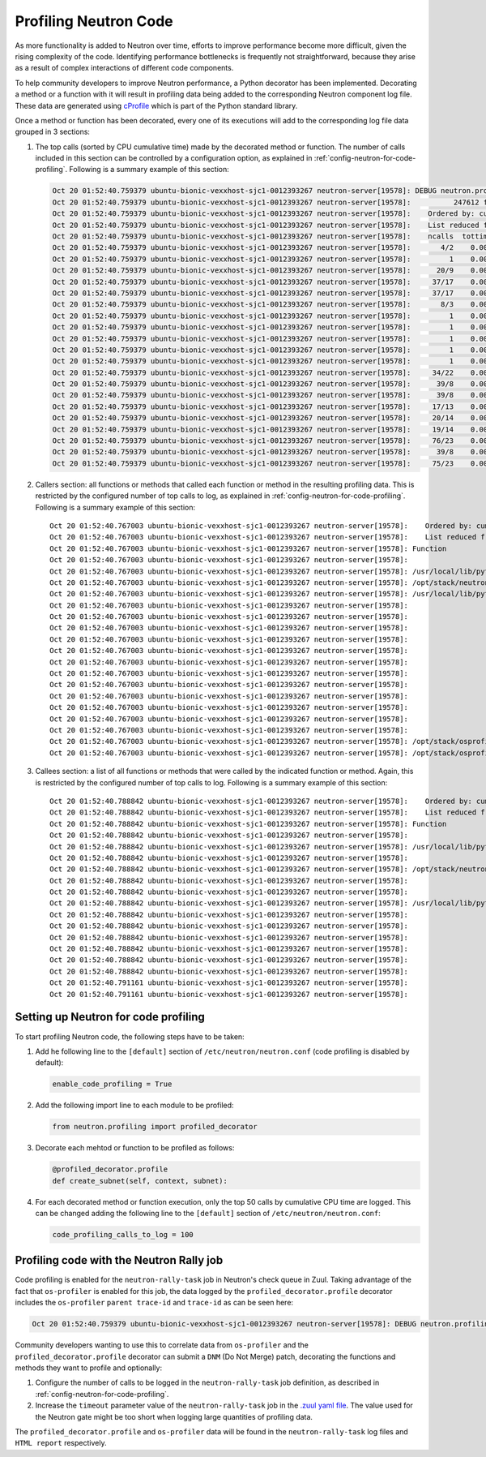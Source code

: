 ..
      Licensed under the Apache License, Version 2.0 (the "License"); you may
      not use this file except in compliance with the License. You may obtain
      a copy of the License at

          http://www.apache.org/licenses/LICENSE-2.0

      Unless required by applicable law or agreed to in writing, software
      distributed under the License is distributed on an "AS IS" BASIS, WITHOUT
      WARRANTIES OR CONDITIONS OF ANY KIND, either express or implied. See the
      License for the specific language governing permissions and limitations
      under the License.


      Convention for heading levels in Neutron devref:
      =======  Heading 0 (reserved for the title in a document)
      -------  Heading 1
      ~~~~~~~  Heading 2
      +++++++  Heading 3
      '''''''  Heading 4
      (Avoid deeper levels because they do not render well.)


Profiling Neutron Code
======================

As more functionality is added to Neutron over time, efforts to improve
performance become more difficult, given the rising complexity of the code.
Identifying performance bottlenecks is frequently not straightforward, because
they arise as a result of complex interactions of different code components.

To help community developers to improve Neutron performance, a Python decorator
has been implemented. Decorating a method or a function with it will result in
profiling data being added to the corresponding Neutron component log file.
These data are generated using `cProfile`_ which is part of the Python standard
library.

.. _`cProfile`: https://docs.python.org/3/library/profile.html

Once a method or function has been decorated, every one of its executions will
add to the corresponding log file data grouped in 3 sections:

#. The top calls (sorted by CPU cumulative time) made by the decorated method
   or function. The number of calls included in this section can be controlled
   by a configuration option, as explained in
   :ref:`config-neutron-for-code-profiling`. Following is a summary example of
   this section:

   .. code-block:: console

      Oct 20 01:52:40.759379 ubuntu-bionic-vexxhost-sjc1-0012393267 neutron-server[19578]: DEBUG neutron.profiling.profiled_decorator [None req-dc2d428f-4531-4f07-a12d-56843b5f9374 c_rally_8af8f2b4_YbhFJ6Ge c_rally_8af8f2b4_fqvy1XJp] os-profiler parent trace-id c5b30c7f-100b-4e1c-8f07-b2c38f41ad65 trace-id 6324fa85-ea5f-4ae2-9d89-2aabff0dddfc   16928 millisecs elapsed for neutron.plugins.ml2.plugin.create_port((<neutron.plugins.ml2.plugin.Ml2Plugin object at 0x7f0b4e6ca978>, <neutron_lib.context.Context object at 0x7f0b4bcee240>, {'port': {'tenant_id': '421ab52e126e45af81a3eb1962613e18', 'network_id': 'dc59577a-9589-4617-82b5-6ee31dbdb15d', 'fixed_ips': [{'ip_address': '1.1.5.177', 'subnet_id': 'e15ec947-9edd-4793-bf0f-c463c7ff2f62'}], 'admin_state_up': True, 'device_id': 'f33db890-7958-440e-b07b-432e40bb4049', 'device_owner': 'network:router_interface', 'name': '', 'project_id': '421ab52e126e45af81a3eb1962613e18', 'mac_address': <neutron_lib.constants.Sentinel object at 0x7f0b4fc69860>, 'allowed_address_pairs': <neutron_lib.constants.Sentinel object at 0x7f0b4fc69860>, 'extra_dhcp_opts': None, 'binding:vnic_type': 'normal', 'binding:host_id': <neutron_lib.constants.Sentinel object at 0x7f0b4fc69860>, 'binding:profile': <neutron_lib.constants.Sentinel object at 0x7f0b4fc69860>, 'port_security_enabled': <neutron_lib.constants.Sentinel object at 0x7f0b4fc69860>, 'description': '', 'security_groups': <neutron_lib.constants.Sentinel object at 0x7f0b4fc69860>}}), {}):
      Oct 20 01:52:40.759379 ubuntu-bionic-vexxhost-sjc1-0012393267 neutron-server[19578]:          247612 function calls (238220 primitive calls) in 16.943 seconds
      Oct 20 01:52:40.759379 ubuntu-bionic-vexxhost-sjc1-0012393267 neutron-server[19578]:    Ordered by: cumulative time
      Oct 20 01:52:40.759379 ubuntu-bionic-vexxhost-sjc1-0012393267 neutron-server[19578]:    List reduced from 1861 to 100 due to restriction <100>
      Oct 20 01:52:40.759379 ubuntu-bionic-vexxhost-sjc1-0012393267 neutron-server[19578]:    ncalls  tottime  percall  cumtime  percall filename:lineno(function)
      Oct 20 01:52:40.759379 ubuntu-bionic-vexxhost-sjc1-0012393267 neutron-server[19578]:       4/2    0.000    0.000   16.932    8.466 /usr/local/lib/python3.6/dist-packages/neutron_lib/db/api.py:132(wrapped)
      Oct 20 01:52:40.759379 ubuntu-bionic-vexxhost-sjc1-0012393267 neutron-server[19578]:         1    0.000    0.000   16.928   16.928 /opt/stack/neutron/neutron/common/utils.py:678(inner)
      Oct 20 01:52:40.759379 ubuntu-bionic-vexxhost-sjc1-0012393267 neutron-server[19578]:      20/9    0.000    0.000   16.884    1.876 /usr/local/lib/python3.6/dist-packages/sqlalchemy/orm/strategies.py:1317(<genexpr>)
      Oct 20 01:52:40.759379 ubuntu-bionic-vexxhost-sjc1-0012393267 neutron-server[19578]:     37/17    0.000    0.000   16.867    0.992 /opt/stack/osprofiler/osprofiler/sqlalchemy.py:84(handler)
      Oct 20 01:52:40.759379 ubuntu-bionic-vexxhost-sjc1-0012393267 neutron-server[19578]:     37/17    0.000    0.000   16.860    0.992 /opt/stack/osprofiler/osprofiler/profiler.py:86(stop)
      Oct 20 01:52:40.759379 ubuntu-bionic-vexxhost-sjc1-0012393267 neutron-server[19578]:       8/3    0.005    0.001   16.844    5.615 /usr/local/lib/python3.6/dist-packages/neutron_lib/db/api.py:224(wrapped)
      Oct 20 01:52:40.759379 ubuntu-bionic-vexxhost-sjc1-0012393267 neutron-server[19578]:         1    0.000    0.000   16.836   16.836 /opt/stack/neutron/neutron/plugins/ml2/plugin.py:1395(_create_port_db)
      Oct 20 01:52:40.759379 ubuntu-bionic-vexxhost-sjc1-0012393267 neutron-server[19578]:         1    0.000    0.000   16.836   16.836 /opt/stack/neutron/neutron/db/db_base_plugin_v2.py:1413(create_port_db)
      Oct 20 01:52:40.759379 ubuntu-bionic-vexxhost-sjc1-0012393267 neutron-server[19578]:         1    0.000    0.000   16.836   16.836 /opt/stack/neutron/neutron/db/db_base_plugin_v2.py:1586(_enforce_device_owner_not_router_intf_or_device_id)
      Oct 20 01:52:40.759379 ubuntu-bionic-vexxhost-sjc1-0012393267 neutron-server[19578]:         1    0.000    0.000   16.836   16.836 /opt/stack/neutron/neutron/db/l3_db.py:522(get_router)
      Oct 20 01:52:40.759379 ubuntu-bionic-vexxhost-sjc1-0012393267 neutron-server[19578]:         1    0.000    0.000   16.836   16.836 /opt/stack/neutron/neutron/db/l3_db.py:186(_get_router)
      Oct 20 01:52:40.759379 ubuntu-bionic-vexxhost-sjc1-0012393267 neutron-server[19578]:     34/22    0.000    0.000   16.745    0.761 /usr/local/lib/python3.6/dist-packages/sqlalchemy/orm/loading.py:35(instances)
      Oct 20 01:52:40.759379 ubuntu-bionic-vexxhost-sjc1-0012393267 neutron-server[19578]:      39/8    0.000    0.000   16.727    2.091 /usr/local/lib/python3.6/dist-packages/sqlalchemy/sql/elements.py:285(_execute_on_connection)
      Oct 20 01:52:40.759379 ubuntu-bionic-vexxhost-sjc1-0012393267 neutron-server[19578]:      39/8    0.001    0.000   16.727    2.091 /usr/local/lib/python3.6/dist-packages/sqlalchemy/engine/base.py:1056(_execute_clauseelement)
      Oct 20 01:52:40.759379 ubuntu-bionic-vexxhost-sjc1-0012393267 neutron-server[19578]:     17/13    0.000    0.000   16.704    1.285 /usr/local/lib/python3.6/dist-packages/sqlalchemy/orm/strategies.py:1310(get)
      Oct 20 01:52:40.759379 ubuntu-bionic-vexxhost-sjc1-0012393267 neutron-server[19578]:     20/14    0.001    0.000   16.704    1.193 /usr/local/lib/python3.6/dist-packages/sqlalchemy/orm/strategies.py:1315(_load)
      Oct 20 01:52:40.759379 ubuntu-bionic-vexxhost-sjc1-0012393267 neutron-server[19578]:     19/14    0.000    0.000   16.703    1.193 /usr/local/lib/python3.6/dist-packages/sqlalchemy/orm/loading.py:88(<listcomp>)
      Oct 20 01:52:40.759379 ubuntu-bionic-vexxhost-sjc1-0012393267 neutron-server[19578]:     76/23    0.001    0.000   16.699    0.726 /opt/stack/osprofiler/osprofiler/profiler.py:426(_notify)
      Oct 20 01:52:40.759379 ubuntu-bionic-vexxhost-sjc1-0012393267 neutron-server[19578]:      39/8    0.001    0.000   16.696    2.087 /usr/local/lib/python3.6/dist-packages/sqlalchemy/engine/base.py:1163(_execute_context)
      Oct 20 01:52:40.759379 ubuntu-bionic-vexxhost-sjc1-0012393267 neutron-server[19578]:     75/23    0.000    0.000   16.686    0.725 /opt/stack/osprofiler/osprofiler/notifier.py:28(notify)

#. Callers section: all functions or methods that called each function or
   method in the resulting profiling data. This is restricted by the configured
   number of top calls to log, as explained in
   :ref:`config-neutron-for-code-profiling`. Following is a summary example of
   this section:

   ::

           Oct 20 01:52:40.767003 ubuntu-bionic-vexxhost-sjc1-0012393267 neutron-server[19578]:    Ordered by: cumulative time
           Oct 20 01:52:40.767003 ubuntu-bionic-vexxhost-sjc1-0012393267 neutron-server[19578]:    List reduced from 1861 to 100 due to restriction <100>
           Oct 20 01:52:40.767003 ubuntu-bionic-vexxhost-sjc1-0012393267 neutron-server[19578]: Function                                                                                                      was called by...
           Oct 20 01:52:40.767003 ubuntu-bionic-vexxhost-sjc1-0012393267 neutron-server[19578]:                                                                                                                   ncalls  tottime  cumtime
           Oct 20 01:52:40.767003 ubuntu-bionic-vexxhost-sjc1-0012393267 neutron-server[19578]: /usr/local/lib/python3.6/dist-packages/neutron_lib/db/api.py:132(wrapped)                                     <-     2/0    0.000    0.000  /usr/local/lib/python3.6/dist-packages/neutron_lib/db/api.py:224(wrapped)
           Oct 20 01:52:40.767003 ubuntu-bionic-vexxhost-sjc1-0012393267 neutron-server[19578]: /opt/stack/neutron/neutron/common/utils.py:678(inner)                                                         <-
           Oct 20 01:52:40.767003 ubuntu-bionic-vexxhost-sjc1-0012393267 neutron-server[19578]: /usr/local/lib/python3.6/dist-packages/sqlalchemy/orm/strategies.py:1317(<genexpr>)                           <-       3    0.000    0.000  /opt/stack/osprofiler/osprofiler/profiler.py:426(_notify)
           Oct 20 01:52:40.767003 ubuntu-bionic-vexxhost-sjc1-0012393267 neutron-server[19578]:                                                                                                                        1    0.000   16.883  /usr/local/lib/python3.6/dist-packages/neutron_lib/db/api.py:132(wrapped)
           Oct 20 01:52:40.767003 ubuntu-bionic-vexxhost-sjc1-0012393267 neutron-server[19578]:                                                                                                                        2    0.000    0.000  /usr/local/lib/python3.6/dist-packages/sqlalchemy/engine/base.py:69(__init__)
           Oct 20 01:52:40.767003 ubuntu-bionic-vexxhost-sjc1-0012393267 neutron-server[19578]:                                                                                                                        1    0.000    0.000  /usr/local/lib/python3.6/dist-packages/sqlalchemy/engine/base.py:1056(_execute_clauseelement)
           Oct 20 01:52:40.767003 ubuntu-bionic-vexxhost-sjc1-0012393267 neutron-server[19578]:                                                                                                                        1    0.000   16.704  /usr/local/lib/python3.6/dist-packages/sqlalchemy/orm/query.py:3281(one)
           Oct 20 01:52:40.767003 ubuntu-bionic-vexxhost-sjc1-0012393267 neutron-server[19578]:                                                                                                                        0    0.000    0.000  /usr/local/lib/python3.6/dist-packages/sqlalchemy/orm/query.py:3337(__iter__)
           Oct 20 01:52:40.767003 ubuntu-bionic-vexxhost-sjc1-0012393267 neutron-server[19578]:                                                                                                                        1    0.000    0.000  /usr/local/lib/python3.6/dist-packages/sqlalchemy/orm/query.py:3362(_execute_and_instances)
           Oct 20 01:52:40.767003 ubuntu-bionic-vexxhost-sjc1-0012393267 neutron-server[19578]:                                                                                                                        1    0.000    0.000  /usr/local/lib/python3.6/dist-packages/sqlalchemy/orm/session.py:1127(_connection_for_bind)
           Oct 20 01:52:40.767003 ubuntu-bionic-vexxhost-sjc1-0012393267 neutron-server[19578]:                                                                                                                        1    0.000    0.000  /usr/local/lib/python3.6/dist-packages/sqlalchemy/orm/strategies.py:1310(get)
           Oct 20 01:52:40.767003 ubuntu-bionic-vexxhost-sjc1-0012393267 neutron-server[19578]:                                                                                                                        1    0.000    0.000  /usr/local/lib/python3.6/dist-packages/sqlalchemy/orm/strategies.py:1315(_load)
           Oct 20 01:52:40.767003 ubuntu-bionic-vexxhost-sjc1-0012393267 neutron-server[19578]:                                                                                                                        1    0.000    0.000  /usr/local/lib/python3.6/dist-packages/sqlalchemy/orm/strategies.py:2033(load_scalar_from_joined_new_row)
           Oct 20 01:52:40.767003 ubuntu-bionic-vexxhost-sjc1-0012393267 neutron-server[19578]:                                                                                                                      1/0    0.000    0.000  /usr/local/lib/python3.6/dist-packages/sqlalchemy/pool/base.py:840(_checkin)
           Oct 20 01:52:40.767003 ubuntu-bionic-vexxhost-sjc1-0012393267 neutron-server[19578]:                                                                                                                      1/0    0.000    0.000  /usr/local/lib/python3.6/dist-packages/webob/request.py:1294(send)
           Oct 20 01:52:40.767003 ubuntu-bionic-vexxhost-sjc1-0012393267 neutron-server[19578]: /opt/stack/osprofiler/osprofiler/sqlalchemy.py:84(handler)                                                    <-    16/0    0.000    0.000  /usr/local/lib/python3.6/dist-packages/sqlalchemy/event/attr.py:316(__call__)
           Oct 20 01:52:40.767003 ubuntu-bionic-vexxhost-sjc1-0012393267 neutron-server[19578]: /opt/stack/osprofiler/osprofiler/profiler.py:86(stop)                                                         <-    16/0    0.000    0.000  /opt/stack/osprofiler/osprofiler/sqlalchemy.py:84(handler)

#. Callees section: a list of all functions or methods that were called by the
   indicated function or method. Again, this is restricted by the configured
   number of top calls to log. Following is a summary example of this section:

   ::

           Oct 20 01:52:40.788842 ubuntu-bionic-vexxhost-sjc1-0012393267 neutron-server[19578]:    Ordered by: cumulative time
           Oct 20 01:52:40.788842 ubuntu-bionic-vexxhost-sjc1-0012393267 neutron-server[19578]:    List reduced from 1861 to 100 due to restriction <100>
           Oct 20 01:52:40.788842 ubuntu-bionic-vexxhost-sjc1-0012393267 neutron-server[19578]: Function                                                                                                      called...
           Oct 20 01:52:40.788842 ubuntu-bionic-vexxhost-sjc1-0012393267 neutron-server[19578]:                                                                                                                   ncalls  tottime  cumtime
           Oct 20 01:52:40.788842 ubuntu-bionic-vexxhost-sjc1-0012393267 neutron-server[19578]: /usr/local/lib/python3.6/dist-packages/neutron_lib/db/api.py:132(wrapped)                                     ->     1/0    0.000    0.000  /usr/local/lib/python3.6/dist-packages/oslo_db/api.py:135(wrapper)
           Oct 20 01:52:40.788842 ubuntu-bionic-vexxhost-sjc1-0012393267 neutron-server[19578]:                                                                                                                        1    0.000   16.883  /usr/local/lib/python3.6/dist-packages/sqlalchemy/orm/strategies.py:1317(<genexpr>)
           Oct 20 01:52:40.788842 ubuntu-bionic-vexxhost-sjc1-0012393267 neutron-server[19578]: /opt/stack/neutron/neutron/common/utils.py:678(inner)                                                         ->       1    0.000    0.000  /usr/local/lib/python3.6/dist-packages/neutron_lib/context.py:145(session)
           Oct 20 01:52:40.788842 ubuntu-bionic-vexxhost-sjc1-0012393267 neutron-server[19578]:                                                                                                                        1    0.000   16.928  /usr/local/lib/python3.6/dist-packages/neutron_lib/db/api.py:224(wrapped)
           Oct 20 01:52:40.788842 ubuntu-bionic-vexxhost-sjc1-0012393267 neutron-server[19578]:                                                                                                                        1    0.000    0.000  /usr/local/lib/python3.6/dist-packages/sqlalchemy/orm/session.py:2986(is_active)
           Oct 20 01:52:40.788842 ubuntu-bionic-vexxhost-sjc1-0012393267 neutron-server[19578]: /usr/local/lib/python3.6/dist-packages/sqlalchemy/orm/strategies.py:1317(<genexpr>)                           ->       1    0.000    0.000  /usr/local/lib/python3.6/dist-packages/sqlalchemy/engine/default.py:579(do_execute)
           Oct 20 01:52:40.788842 ubuntu-bionic-vexxhost-sjc1-0012393267 neutron-server[19578]:                                                                                                                        2    0.000    0.000  /usr/local/lib/python3.6/dist-packages/sqlalchemy/engine/default.py:1078(post_exec)
           Oct 20 01:52:40.788842 ubuntu-bionic-vexxhost-sjc1-0012393267 neutron-server[19578]:                                                                                                                        2    0.000    0.000  /usr/local/lib/python3.6/dist-packages/sqlalchemy/engine/default.py:1122(get_result_proxy)
           Oct 20 01:52:40.788842 ubuntu-bionic-vexxhost-sjc1-0012393267 neutron-server[19578]:                                                                                                                        0    0.000    0.000  /usr/local/lib/python3.6/dist-packages/sqlalchemy/event/attr.py:316(__call__)
           Oct 20 01:52:40.788842 ubuntu-bionic-vexxhost-sjc1-0012393267 neutron-server[19578]:                                                                                                                        1    0.000    0.000  /usr/local/lib/python3.6/dist-packages/sqlalchemy/event/base.py:266(__getattr__)
           Oct 20 01:52:40.788842 ubuntu-bionic-vexxhost-sjc1-0012393267 neutron-server[19578]:                                                                                                                     15/3    0.000    0.000  /usr/local/lib/python3.6/dist-packages/sqlalchemy/orm/loading.py:35(instances)
           Oct 20 01:52:40.788842 ubuntu-bionic-vexxhost-sjc1-0012393267 neutron-server[19578]:                                                                                                                        1    0.000    0.000  /usr/local/lib/python3.6/dist-packages/sqlalchemy/orm/strategies.py:1317(<listcomp>)
           Oct 20 01:52:40.791161 ubuntu-bionic-vexxhost-sjc1-0012393267 neutron-server[19578]:                                                                                                                        1    0.000    0.000  /usr/local/lib/python3.6/dist-packages/sqlalchemy/orm/strategies.py:1318(<lambda>)
           Oct 20 01:52:40.791161 ubuntu-bionic-vexxhost-sjc1-0012393267 neutron-server[19578]:                                                                                                                        3    0.000    0.000  /usr/local/lib/python3.6/dist-packages/sqlalchemy/util/langhelpers.py:852(__get__)


.. _config-neutron-for-code-profiling:

Setting up  Neutron for code profiling
--------------------------------------

To start profiling Neutron code, the following steps have to be taken:

#. Add he following line to the ``[default]`` section of
   ``/etc/neutron/neutron.conf`` (code profiling is disabled by default):

   .. code-block:: console

      enable_code_profiling = True

#. Add the following import line to each module to be profiled:

   .. code-block:: python

      from neutron.profiling import profiled_decorator

#. Decorate each mehtod or function to be profiled as follows:

   .. code-block:: python

      @profiled_decorator.profile
      def create_subnet(self, context, subnet):

#. For each decorated method or function execution, only the top 50 calls by
   cumulative CPU time are logged. This can be changed adding the following
   line to the ``[default]`` section of ``/etc/neutron/neutron.conf``:

   .. code-block:: console

      code_profiling_calls_to_log = 100


Profiling code with the Neutron Rally job
-----------------------------------------

Code profiling is enabled for the ``neutron-rally-task`` job in Neutron's check
queue in Zuul. Taking advantage of the fact that ``os-profiler`` is enabled for
this job, the data logged by the ``profiled_decorator.profile`` decorator
includes the ``os-profiler`` ``parent trace-id`` and ``trace-id`` as can be
seen here:

.. code-block:: console

   Oct 20 01:52:40.759379 ubuntu-bionic-vexxhost-sjc1-0012393267 neutron-server[19578]: DEBUG neutron.profiling.profiled_decorator [None req-dc2d428f-4531-4f07-a12d-56843b5f9374 c_rally_8af8f2b4_YbhFJ6Ge c_rally_8af8f2b4_fqvy1XJp] os-profiler parent trace-id c5b30c7f-100b-4e1c-8f07-b2c38f41ad65 trace-id 6324fa85-ea5f-4ae2-9d89-2aabff0dddfc   16928 millisecs elapsed for neutron.plugins.ml2.plugin.create_port((<neutron.plugins.ml2.plugin.Ml2Plugin object at 0x7f0b4e6ca978>, <neutron_lib.context.Context object at 0x7f0b4bcee240>, {'port': {'tenant_id': '421ab52e126e45af81a3eb1962613e18', 'network_id': 'dc59577a-9589-4617-82b5-6ee31dbdb15d', 'fixed_ips': [{'ip_address': '1.1.5.177', 'subnet_id': 'e15ec947-9edd-4793-bf0f-c463c7ff2f62'}], 'admin_state_up': True, 'device_id': 'f33db890-7958-440e-b07b-432e40bb4049', 'device_owner': 'network:router_interface', 'name': '', 'project_id': '421ab52e126e45af81a3eb1962613e18', 'mac_address': <neutron_lib.constants.Sentinel object at 0x7f0b4fc69860>, 'allowed_address_pairs': <neutron_lib.constants.Sentinel object at 0x7f0b4fc69860>, 'extra_dhcp_opts': None, 'binding:vnic_type': 'normal', 'binding:host_id': <neutron_lib.constants.Sentinel object at 0x7f0b4fc69860>, 'binding:profile': <neutron_lib.constants.Sentinel object at 0x7f0b4fc69860>, 'port_security_enabled': <neutron_lib.constants.Sentinel object at 0x7f0b4fc69860>, 'description': '', 'security_groups': <neutron_lib.constants.Sentinel object at 0x7f0b4fc69860>}}), {}):

Community developers wanting to use this to correlate data from ``os-profiler``
and the ``profiled_decorator.profile`` decorator can submit a ``DNM`` (Do Not
Merge) patch, decorating the functions and methods they want to profile and
optionally:

#. Configure the number of calls to be logged in the ``neutron-rally-task``
   job definition, as described in :ref:`config-neutron-for-code-profiling`.

#. Increase the ``timeout`` parameter value of the ``neutron-rally-task`` job
   in the `.zuul yaml file`_. The value used for the Neutron gate might be too
   short when logging large quantities of profiling data.

.. _`.zuul yaml file`: https://github.com/openstack/neutron/blob/master/.zuul.yaml

The ``profiled_decorator.profile`` and ``os-profiler`` data will be found in
the ``neutron-rally-task`` log files and ``HTML report`` respectively.
